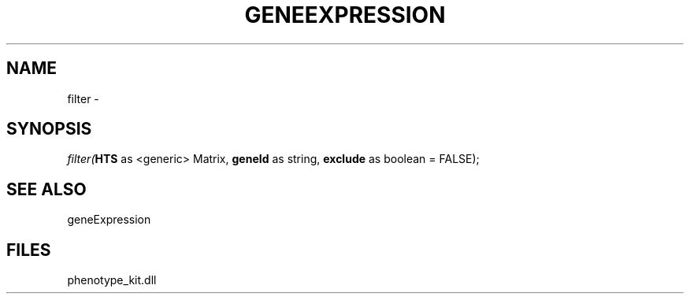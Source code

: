 .\" man page create by R# package system.
.TH GENEEXPRESSION 1 2000-01-01 "filter" "filter"
.SH NAME
filter \- 
.SH SYNOPSIS
\fIfilter(\fBHTS\fR as <generic> Matrix, 
\fBgeneId\fR as string, 
\fBexclude\fR as boolean = FALSE);\fR
.SH SEE ALSO
geneExpression
.SH FILES
.PP
phenotype_kit.dll
.PP
